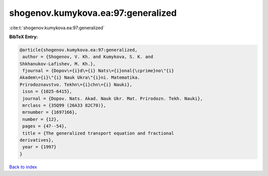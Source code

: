 shogenov.kumykova.ea:97:generalized
===================================

:cite:t:`shogenov.kumykova.ea:97:generalized`

**BibTeX Entry:**

.. code-block:: bibtex

   @article{shogenov.kumykova.ea:97:generalized,
    author = {Shogenov, V. Kh. and Kumykova, S. K. and
   Shkhanukov-Lafishev, M. Kh.},
    fjournal = {Dopov\={i}d\={i} Nats\={i}onal{\cprime}no\"{i}
   Akadem\={i}\"{i} Nauk Ukra\"{i}ni. Matematika.
   Prirodoznavstvo. Tekhn\={i}chn\={i} Nauki},
    issn = {1025-6415},
    journal = {Dopov. Nats. Akad. Nauk Ukr. Mat. Prirodozn. Tekh. Nauki},
    mrclass = {35Q99 (26A33 82C70)},
    mrnumber = {1697166},
    number = {12},
    pages = {47--54},
    title = {The generalized transport equation and fractional
   derivatives},
    year = {1997}
   }

`Back to index <../By-Cite-Keys.html>`__
